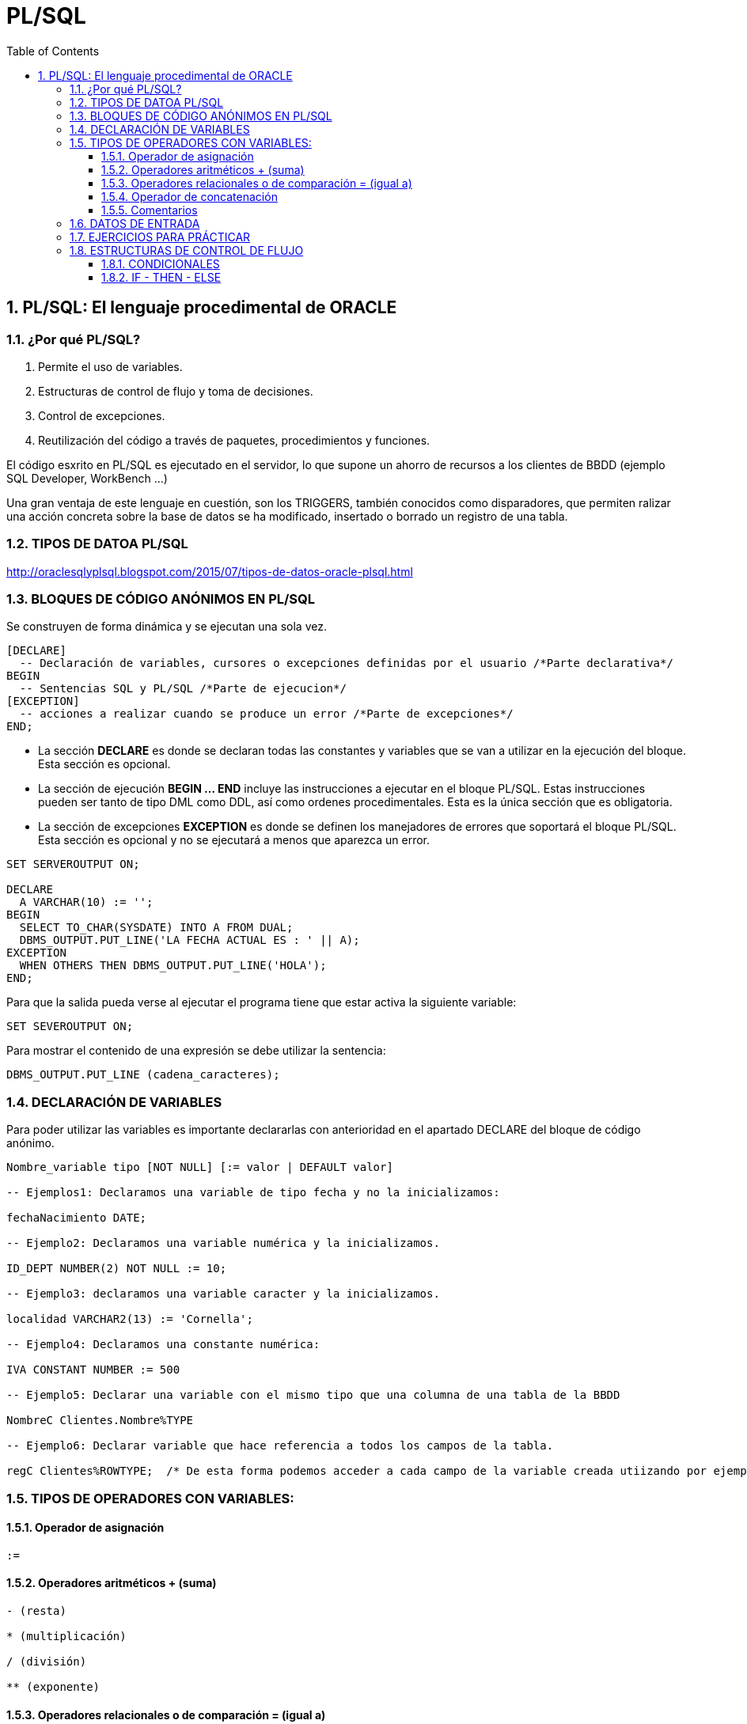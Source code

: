 = PL/SQL
:doctype: article
:encoding: utf-8
:lang: ca
:toc: left
:toclevels: 3
:numbered:
:ascii-ids:

<<<

== PL/SQL: El lenguaje procedimental de ORACLE



=== ¿Por qué PL/SQL?

1. Permite el uso de variables.

2. Estructuras de control de flujo y toma de decisiones.

3. Control de excepciones.

4. Reutilización del código a través de paquetes, procedimientos y funciones.

El código esxrito en PL/SQL es ejecutado en el servidor, lo que supone un ahorro de recursos a los clientes de BBDD (ejemplo SQL Developer, WorkBench ...)

Una gran ventaja de este lenguaje en cuestión, son los TRIGGERS, también conocidos como disparadores, que permiten ralizar una acción concreta sobre la base de datos se ha
modificado, insertado o borrado un registro de una tabla.


=== TIPOS DE DATOA PL/SQL
http://oraclesqlyplsql.blogspot.com/2015/07/tipos-de-datos-oracle-plsql.html



=== BLOQUES DE CÓDIGO ANÓNIMOS EN PL/SQL

Se construyen de forma dinámica y se ejecutan una sola vez.

[source,sql]
----
[DECLARE]
  -- Declaración de variables, cursores o excepciones definidas por el usuario /*Parte declarativa*/
BEGIN
  -- Sentencias SQL y PL/SQL /*Parte de ejecucion*/
[EXCEPTION]
  -- acciones a realizar cuando se produce un error /*Parte de excepciones*/
END;

----

- La sección *DECLARE* es donde se declaran todas las constantes y variables que se van a utilizar en la ejecución del bloque. Esta sección es opcional.

- La sección de ejecución *BEGIN ... END*  incluye las instrucciones a ejecutar en el bloque PL/SQL. Estas instrucciones pueden ser tanto de tipo DML como DDL, así como ordenes procedimentales. Esta es la única sección que es obligatoria. 

- La sección de excepciones *EXCEPTION* es donde se definen los manejadores de errores que soportará el bloque PL/SQL. Esta sección es opcional y no se ejecutará a menos que aparezca un error.


[source,sql]
----
SET SERVEROUTPUT ON;

DECLARE
  A VARCHAR(10) := '';
BEGIN
  SELECT TO_CHAR(SYSDATE) INTO A FROM DUAL;
  DBMS_OUTPUT.PUT_LINE('LA FECHA ACTUAL ES : ' || A);
EXCEPTION
  WHEN OTHERS THEN DBMS_OUTPUT.PUT_LINE('HOLA');
END;

----

Para que la salida pueda verse al ejecutar el programa tiene que estar activa la siguiente variable:

[source,sql]
----
SET SEVEROUTPUT ON;
----

Para mostrar el contenido de una expresión se debe utilizar la sentencia:

[source,sql]
----
DBMS_OUTPUT.PUT_LINE (cadena_caracteres);
----

=== DECLARACIÓN DE VARIABLES

Para poder utilizar las variables es importante declararlas con anterioridad en el apartado DECLARE del bloque de código anónimo.

[source,sql]
----
Nombre_variable tipo [NOT NULL] [:= valor | DEFAULT valor]

-- Ejemplos1: Declaramos una variable de tipo fecha y no la inicializamos:

fechaNacimiento DATE;

-- Ejemplo2: Declaramos una variable numérica y la inicializamos.

ID_DEPT NUMBER(2) NOT NULL := 10;

-- Ejemplo3: declaramos una variable caracter y la inicializamos.

localidad VARCHAR2(13) := 'Cornella';

-- Ejemplo4: Declaramos una constante numérica:

IVA CONSTANT NUMBER := 500

-- Ejemplo5: Declarar una variable con el mismo tipo que una columna de una tabla de la BBDD

NombreC Clientes.Nombre%TYPE

-- Ejemplo6: Declarar variable que hace referencia a todos los campos de la tabla.

regC Clientes%ROWTYPE;  /* De esta forma podemos acceder a cada campo de la variable creada utiizando por ejemplo regC.Nombre ... regC.Edad ... */

----


=== TIPOS DE OPERADORES CON VARIABLES:

==== Operador de asignación 	

[source,sql]
----
:=
----
==== Operadores aritméticos 	+ (suma)

[source,sql]
----
- (resta)

* (multiplicación)

/ (división)

** (exponente)
----

==== Operadores relacionales o de comparación 	= (igual a)

[source,sql]
----
<>, != (distinto de)

< (menor que)

> (mayor que)

>= (mayor o igual a)

<= (menor o igual a)
----

==== Operador de concatenación 	
[source,sql]
----
||
----

==== Comentarios 	

[source,sql]
----
/* comentario de una o más líneas */

-- comentario de una línea 
----

=== DATOS DE ENTRADA

Para poder leer valores de teclado  hay que asignarlos a una variable mediante & seguido de algún texto que nos ayude a saber que nos pide la variable en cuestión.

Por ejemplo:

[source,sql]
----
SET SERVEROUTPUT ON

-- ESTE CÓDIGO NOS PIDE LA ALTURA Y LA BASE DE UN TRIANGULO Y CALCULA SU AREA

DECLARE
ALTURA INT;
BASE INT;

BEGIN
ALTURA := &ALTURA
BASE := &BASE

DBMS_OUTPUT.PUT_LINE ('UN TRIANGULO DE BASE: '||BASE||' Y DE ALTURA: '||ALTURA||' TIENE UN AREA DE : '||BASE*ALTURA/2);
END;
/
----

=== EJERCICIOS PARA PRÁCTICAR

1. Escribe un bloque de código anónimo que cuando lo ejecutes te pida tu nombre, y después el programa te salude, diciendo Hola 'tunombre'.

2. Escribe un bloque de código anónimo que devuelva la suma , resta, multiplicaicon y división de dos variables definidas.

3. Escribe un bloque de código anónimo que realice la potencia de un número que se pida al usuario y multiplice este valor por una constante 10.

4. Ejercicio: copiar y arreglar el siguiente código (sugerencia: mirar la sintaxis para select en PL/SQL y el error que se obtiene):

[source,sql]
----
-- mostrar la fecha actual      
DECLARE
      fecha Date;
BEGIN
     Select Sysdate from dual into fecha ;
     DBMS_OUTPUT.PUT_LINE('Hoy es ' || fecha);
END;
----


=== ESTRUCTURAS DE CONTROL DE FLUJO
==== CONDICIONALES

[source,sql]
----
IF

La sintaxis básica es:

IF condición THEN
  Bloque de instrucciones;
[ELSIF condición THEN
  Bloque de instrucciones;]
...
[ELSE
  Bloque de instrucciones;]
END IF;
----

===== IF - THEN

De esta manera evaluamos una condición, si es verdadera, se ejecuta el codigo del programa, y si es falsa no se realiza nada.

[source,sql]
----
Ejemplo

Si se trata del cliente número 10, se actualiza; en caso contrario, la transacción se anula:

if  Vnumcli = 10 THEN  
    UPDATE CLIENTES SET NOMCLI = ’Torres’ where NUMCLI = Vnumcli;  
    COMMIT;  
else  
     ROLLBACK;  
end if;
----


==== IF - THEN - ELSE



